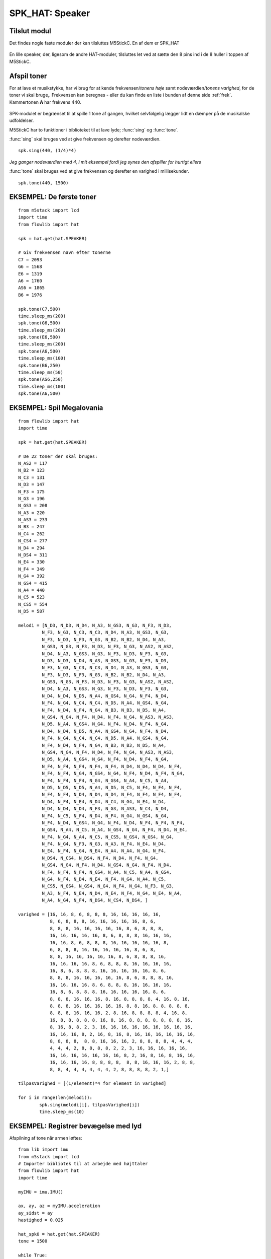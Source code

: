 SPK_HAT: Speaker
================

Tilslut modul
-------------

Det findes nogle faste moduler der kan tilsluttes M5StickC. En af dem er SPK_HAT 

.. figure:: illustrationer/spkhat.jpg
    :alt: speaker module
    :width: 500px

En lille speaker, der, ligesom de andre HAT-moduler, tilsluttes let ved at sætte den 8 pins ind i de 8 huller i toppen af M5StickC.


.. image:: illustrationer/hatmodule.gif


Afspil toner
------------
For at lave et musikstykke, har vi brug for at kende frekvensen/*tonens høje* samt nodeværdien/*tonens varighed*, for de toner vi skal bruge,. Frekvensen kan beregnes - eller du kan finde en liste i bunden af denne side :ref:`frek`. Kammertonen **A** har frekvens 440. 


.. figure:: illustrationer/nodes.svg
    :alt: oversigt over kommertonen
    :width: 500px


SPK-modulet er begrænset til at spille 1 tone af gangen, hvilket selvfølgelig lægger lidt en dæmper på de musikalske udfoldelser. 

M5StickC har to funktioner i biblioteket til at lave lyde; :func:`sing` og :func:`tone`. 

:func:`sing` skal bruges ved at give frekvensen og derefter nodeværdien. 
::
	spk.sing(440, (1/4)*4)

*Jeg ganger nodeværdien med 4, i mit eksempel fordi jeg synes den afspiller for hurtigt ellers* 

:func:`tone` skal bruges ved at give frekvensen og derefter en varighed i millisekunder. 
::
	spk.tone(440, 1500)

EKSEMPEL: De første toner
------------------------------------
::

	from m5stack import lcd
	import time
	from flowlib import hat

	spk = hat.get(hat.SPEAKER)
	
	# Giv frekvensen navn efter tonerne
	C7 = 2093
	G6 = 1568
	E6 = 1319
	A6 = 1760
	AS6 = 1865
	B6 = 1976
	
	spk.tone(C7,500)
	time.sleep_ms(200)
	spk.tone(G6,500)
	time.sleep_ms(200)
	spk.tone(E6,500)
	time.sleep_ms(200)
	spk.tone(A6,500)
	time.sleep_ms(100)
	spk.tone(B6,250)
	time.sleep_ms(50)
	spk.tone(AS6,250)
	time.sleep_ms(100)
	spk.tone(A6,500)



EKSEMPEL: Spil Megalovania
------------------------------------
::
	
	from flowlib import hat
	import time

	spk = hat.get(hat.SPEAKER)

	# De 22 toner der skal bruges:
	N_AS2 = 117
	N_B2 = 123
	N_C3 = 131
	N_D3 = 147
	N_F3 = 175
	N_G3 = 196
	N_GS3 = 208
	N_A3 = 220
	N_AS3 = 233
	N_B3 = 247
	N_C4 = 262
	N_CS4 = 277
	N_D4 = 294
	N_DS4 = 311
	N_E4 = 330
	N_F4 = 349
	N_G4 = 392
	N_GS4 = 415
	N_A4 = 440
	N_C5 = 523
	N_CS5 = 554
	N_D5 = 587
	
	melodi = [N_D3, N_D3, N_D4, N_A3, N_GS3, N_G3, N_F3, N_D3,
  		 N_F3, N_G3, N_C3, N_C3, N_D4, N_A3, N_GS3, N_G3,
		 N_F3, N_D3, N_F3, N_G3, N_B2, N_B2, N_D4, N_A3,
       		 N_GS3, N_G3, N_F3, N_D3, N_F3, N_G3, N_AS2, N_AS2,
 		 N_D4, N_A3, N_GS3, N_G3, N_F3, N_D3, N_F3, N_G3,
		 N_D3, N_D3, N_D4, N_A3, N_GS3, N_G3, N_F3, N_D3,
		 N_F3, N_G3, N_C3, N_C3, N_D4, N_A3, N_GS3, N_G3,
		 N_F3, N_D3, N_F3, N_G3, N_B2, N_B2, N_D4, N_A3,
  		 N_GS3, N_G3, N_F3, N_D3, N_F3, N_G3, N_AS2, N_AS2,
		 N_D4, N_A3, N_GS3, N_G3, N_F3, N_D3, N_F3, N_G3,
      		 N_D4, N_D4, N_D5, N_A4, N_GS4, N_G4, N_F4, N_D4,
		 N_F4, N_G4, N_C4, N_C4, N_D5, N_A4, N_GS4, N_G4,
		 N_F4, N_D4, N_F4, N_G4, N_B3, N_B3, N_D5, N_A4,
      		 N_GS4, N_G4, N_F4, N_D4, N_F4, N_G4, N_AS3, N_AS3,
      		 N_D5, N_A4, N_GS4, N_G4, N_F4, N_D4, N_F4, N_G4,
      		 N_D4, N_D4, N_D5, N_A4, N_GS4, N_G4, N_F4, N_D4,
      		 N_F4, N_G4, N_C4, N_C4, N_D5, N_A4, N_GS4, N_G4,
      		 N_F4, N_D4, N_F4, N_G4, N_B3, N_B3, N_D5, N_A4,
            	 N_GS4, N_G4, N_F4, N_D4, N_F4, N_G4, N_AS3, N_AS3,
          	 N_D5, N_A4, N_GS4, N_G4, N_F4, N_D4, N_F4, N_G4,
          	 N_F4, N_F4, N_F4, N_F4, N_F4, N_D4, N_D4, N_D4, N_F4,
          	 N_F4, N_F4, N_G4, N_GS4, N_G4, N_F4, N_D4, N_F4, N_G4,
         	 N_F4, N_F4, N_F4, N_G4, N_GS4, N_A4, N_C5, N_A4,
          	 N_D5, N_D5, N_D5, N_A4, N_D5, N_C5, N_F4, N_F4, N_F4,
          	 N_F4, N_F4, N_D4, N_D4, N_D4, N_F4, N_F4, N_F4, N_F4,
          	 N_D4, N_F4, N_E4, N_D4, N_C4, N_G4, N_E4, N_D4,
          	 N_D4, N_D4, N_D4, N_F3, N_G3, N_AS3, N_C4, N_D4,
          	 N_F4, N_C5, N_F4, N_D4, N_F4, N_G4, N_GS4, N_G4,
          	 N_F4, N_D4, N_GS4, N_G4, N_F4, N_D4, N_F4, N_F4, N_F4,
          	 N_GS4, N_A4, N_C5, N_A4, N_GS4, N_G4, N_F4, N_D4, N_E4,
          	 N_F4, N_G4, N_A4, N_C5, N_CS5, N_GS4, N_GS4, N_G4,
          	 N_F4, N_G4, N_F3, N_G3, N_A3, N_F4, N_E4, N_D4,
          	 N_E4, N_F4, N_G4, N_E4, N_A4, N_A4, N_G4, N_F4,
          	 N_DS4, N_CS4, N_DS4, N_F4, N_D4, N_F4, N_G4,
          	 N_GS4, N_G4, N_F4, N_D4, N_GS4, N_G4, N_F4, N_D4,
          	 N_F4, N_F4, N_F4, N_GS4, N_A4, N_C5, N_A4, N_GS4,
          	 N_G4, N_F4, N_D4, N_E4, N_F4, N_G4, N_A4, N_C5,
          	 N_CS5, N_GS4, N_GS4, N_G4, N_F4, N_G4, N_F3, N_G3,
          	 N_A3, N_F4, N_E4, N_D4, N_E4, N_F4, N_G4, N_E4, N_A4,
          	 N_A4, N_G4, N_F4, N_DS4, N_CS4, N_DS4, ]

	varighed = [16, 16, 8, 6, 8, 8, 8, 16, 16, 16, 16, 16,
	            8, 6, 8, 8, 8, 16, 16, 16, 16, 16, 8, 6,
	            8, 8, 8, 16, 16, 16, 16, 16, 8, 6, 8, 8, 8,
	            16, 16, 16, 16, 16, 8, 6, 8, 8, 8, 16, 16, 16,
	            16, 16, 8, 6, 8, 8, 8, 16, 16, 16, 16, 16, 8,
	            6, 8, 8, 8, 16, 16, 16, 16, 16, 8, 6, 8,
	            8, 8, 16, 16, 16, 16, 16, 8, 6, 8, 8, 8, 16,
	            16, 16, 16, 16, 8, 6, 8, 8, 8, 16, 16, 16, 16,
	            16, 8, 6, 8, 8, 8, 16, 16, 16, 16, 16, 8, 6,
	            8, 8, 8, 16, 16, 16, 16, 16, 8, 6, 8, 8, 8, 16,
	            16, 16, 16, 16, 8, 6, 8, 8, 8, 16, 16, 16, 16,
	            16, 8, 6, 8, 8, 8, 16, 16, 16, 16, 16, 8, 6,
	            8, 8, 8, 16, 16, 16, 8, 16, 8, 8, 8, 8, 4, 16, 8, 16,
	            8, 8, 8, 16, 16, 16, 16, 16, 8, 8, 16, 8, 8, 8, 8, 8,
	            8, 8, 8, 16, 16, 16, 2, 8, 16, 8, 8, 8, 8, 4, 16, 8,
	            16, 8, 8, 8, 8, 8, 16, 8, 16, 8, 8, 8, 8, 8, 8, 8, 16,
	            8, 16, 8, 8, 2, 3, 16, 16, 16, 16, 16, 16, 16, 16, 16,
	            16, 16, 16, 8, 2, 16, 8, 16, 8, 16, 16, 16, 16, 16, 16,
	            8, 8, 8, 8,  8, 8, 16, 16, 16, 2, 8, 8, 8, 8, 4, 4, 4,
	            4, 4, 4, 2, 8, 8, 8, 8, 2, 2, 3, 16, 16, 16, 16, 16,
	            16, 16, 16, 16, 16, 16, 16, 8, 2, 16, 8, 16, 8, 16, 16,
	            16, 16, 16, 16, 8, 8, 8, 8,  8, 8, 16, 16, 16, 2, 8, 8,
	            8, 8, 4, 4, 4, 4, 4, 4, 2, 8, 8, 8, 8, 2, 1,]

	tilpasVarighed = [(1/element)*4 for element in varighed]

	for i in range(len(melodi)):
    		spk.sing(melodi[i], tilpasVarighed[i])
    		time.sleep_ms(10)



EKSEMPEL: Registrer bevægelse med lyd
-------------------------------------

Afspilning af tone når armen løftes::

	from lib import imu 
	from m5stack import lcd 
	# Importer bibliotek til at arbejde med højttaler
	from flowlib import hat
	import time 

	myIMU = imu.IMU() 

	ax, ay, az = myIMU.acceleration 
	ay_sidst = ay 
	hastighed = 0.025 

	hat_spk0 = hat.get(hat.SPEAKER)
	tone = 1500

	while True: 
		ax, ay, az = myIMU.acceleration 
		if ay > ay_sidst: 
			#For at få lyd ud af højtaleren beder vi den om at "synge"
			hat_spk0.sing(tone, 0.33)
			#Tone bliver højere, jo længere tid vi laver den rigtige bevægelse
			tone += 100
			#denne linje sætter en baggrundsfarve på M5StickC
			lcd.clear(0x75ad0a)

		else: 
			#her sætter vi tone tilbage til udgangspunktet
			tone = 1500
			#denne linje sætter en baggrundsfarve på M5StickC
			lcd.clear(0xffff99)

		ay_sidst = ay+hastighed 
		time.sleep_ms(300)


.. _frek:

Oversigt over Frekvenser
^^^^^^^^^^^^^^^^^^^^^^^^
::

	N_B0  = 31
	N_C1  = 33
	N_CS1 = 35
	N_D1  = 37
	N_DS1 = 39
	N_E1  = 41
	N_F1  = 44	
	N_FS1 = 46
	N_G1  = 49
	N_GS1 = 52
	N_A1  = 55
	N_AS1 = 58
	N_B1  = 62
	N_C2  = 65
	N_CS2 = 69
	N_D2  = 73
	N_DS2 = 78
	N_E2  = 82
	N_F2  = 87
	N_FS2 = 93
	N_G2  = 98
	N_GS2 = 104
	N_A2  = 110
	N_AS2 = 117
	N_B2  = 123
	N_C3  = 131
	N_CS3 = 139
	N_D3  = 147
	N_DS3 = 156
	N_E3  = 165
	N_F3  = 175
	N_FS3 = 185
	N_G3  = 196
	N_GS3 = 208
	N_A3  = 220
	N_AS3 = 233
	N_B3  = 247
	N_C4  = 262
	N_CS4 = 277
	N_D4  = 294
	N_DS4 = 311
	N_E4  = 330
	N_F4  = 349
	N_FS4 = 370
	N_G4  = 392
	N_GS4 = 415
	N_A4  = 440
	N_AS4 = 466
	N_B4  = 494
	N_C5  = 523
	N_CS5 = 554
	N_D5  = 587
	N_DS5 = 622
	N_E5  = 659
	N_F5  = 698
	N_FS5 = 740
	N_G5  = 784
	N_GS5 = 831
	N_A5  = 880
	N_AS5 = 932
	N_B5  = 988
	N_C6  = 1047
	N_CS6 = 1109
	N_D6  = 1175
	N_DS6 = 1245
	N_E6  = 1319
	N_F6  = 1397
	N_FS6 = 1480
	N_G6  = 1568
	N_GS6 = 1661
	N_A6  = 1760
	N_AS6 = 1865
	N_B6  = 1976
	N_C7  = 2093
	N_CS7 = 2217
	N_D7  = 2349
	N_DS7 = 2489
	N_E7  = 2637
	N_F7  = 2794
	N_FS7 = 2960
	N_G7  = 3136
	N_GS7 = 3322
	N_A7  = 3520
	N_AS7 = 3729
	N_B7  = 3951
	N_C8  = 4186
	N_CS8 = 4435
	N_D8  = 4699
	N_DS8 = 4978
